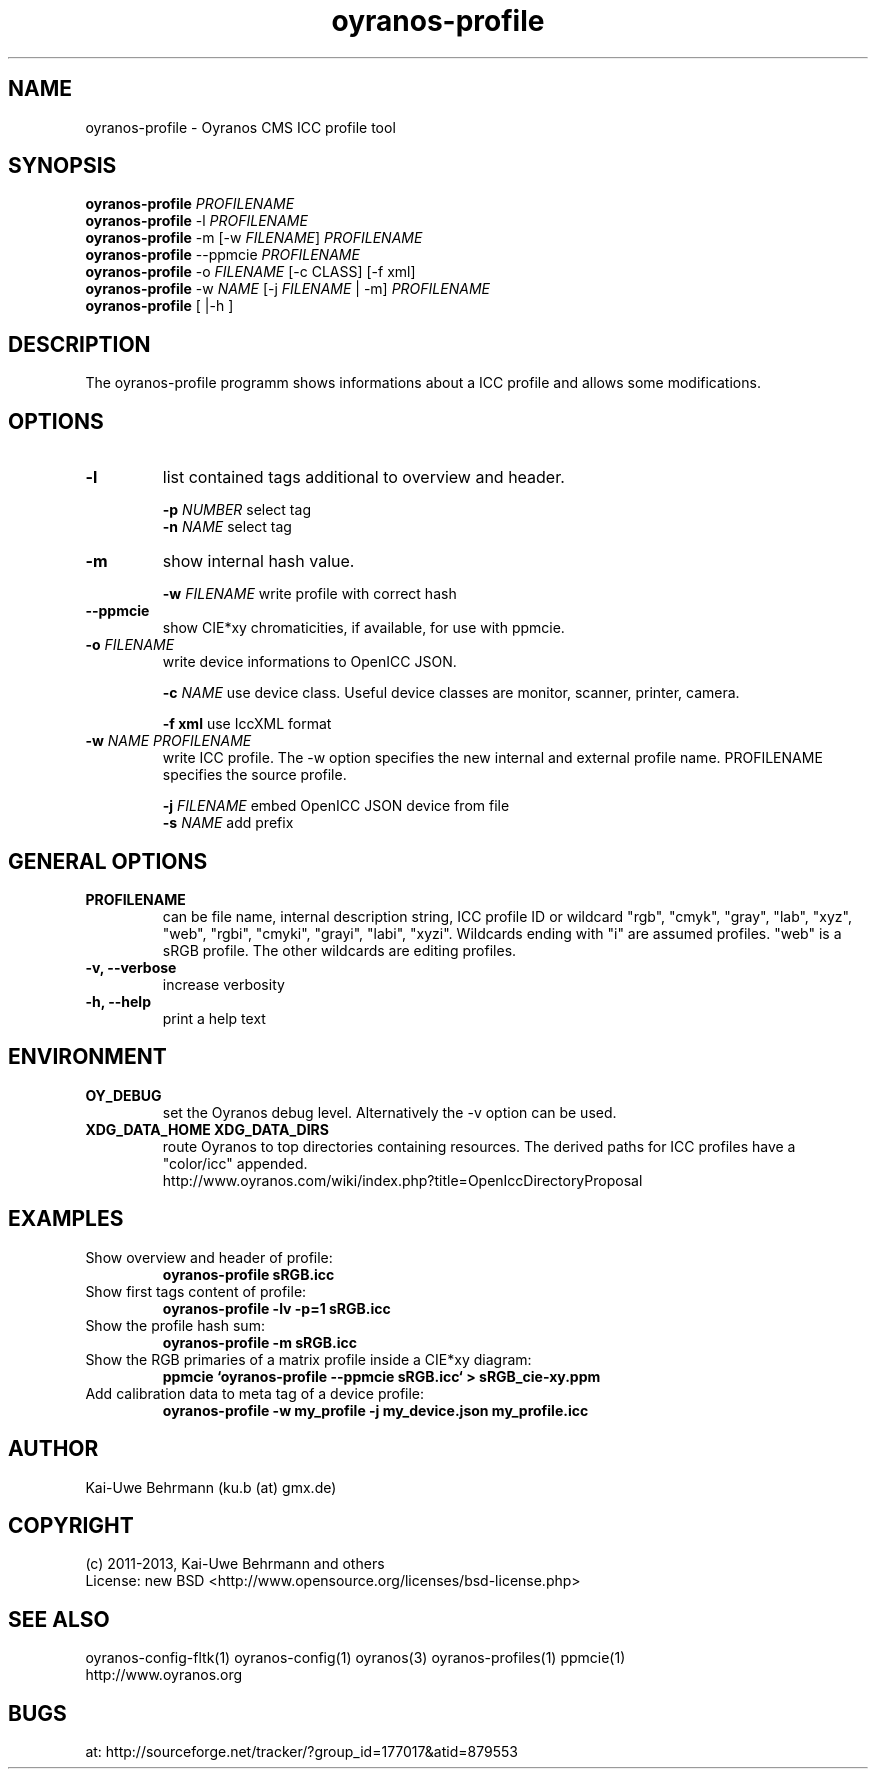 .TH oyranos-profile 1 "March 03, 2013" "User Commands"
.SH NAME
oyranos-profile \- Oyranos CMS ICC profile tool
.SH SYNOPSIS
\fBoyranos-profile\fR \fIPROFILENAME\fR
.fi
\fBoyranos-profile\fR -l \fIPROFILENAME\fR
.fi
\fBoyranos-profile\fR -m [-w \fIFILENAME\fR] \fIPROFILENAME\fR
.fi
\fBoyranos-profile\fR --ppmcie \fIPROFILENAME\fR
.fi
\fBoyranos-profile\fR -o \fIFILENAME\fR [-c CLASS] [-f xml]
.fi
\fBoyranos-profile\fR -w \fINAME\fR [-j \fIFILENAME\fR | -m] \fIPROFILENAME\fR
.fi
\fBoyranos-profile\fR [ |-h ]
.SH DESCRIPTION
The oyranos-profile programm shows informations about a ICC profile and allows some modifications.
.SH OPTIONS
.TP
.B \-l
list contained tags additional to overview and header.
.sp
.br
\fB-p\fR \fINUMBER\fR select tag
.br
\fB-n\fR \fINAME\fR select tag
.sp
.TP
.B \-m
show internal hash value.
.sp
.br
\fB-w\fR \fIFILENAME\fR
write profile with correct hash
.sp
.TP
.B \--ppmcie
show CIE*xy chromaticities, if available, for use with ppmcie.
.sp
.TP
\fB\-o\fR \fIFILENAME\fR
write device informations to OpenICC JSON.
.sp
.br
\fB-c\fR \fINAME\fR use device class. Useful device classes are monitor, scanner, printer, camera.
.sp
.br
\fB-f\fR \fBxml\fR use IccXML format
.TP
\fB\-w\fR \fINAME\fR \fIPROFILENAME\fR
write ICC profile. The -w option specifies the new internal and external 
profile name. PROFILENAME specifies the source profile.
.sp
.br
\fB-j\fR \fIFILENAME\fR
embed OpenICC JSON device from file
.br
\fB-s\fR \fINAME\fR add prefix
.SH GENERAL OPTIONS
.TP
.B \PROFILENAME
can be file name, internal description string, ICC profile ID or 
wildcard "rgb", "cmyk", "gray", "lab", "xyz", "web", "rgbi", "cmyki", "grayi", "labi", "xyzi".
Wildcards ending with "i" are assumed profiles. "web" is a sRGB profile. The other wildcards
are editing profiles.
.TP
.B \-v, \-\-verbose
increase verbosity
.TP
.TP
.B \-h, \-\-help
print a help text
.SH ENVIRONMENT
.TP
.B OY_DEBUG
set the Oyranos debug level. Alternatively the -v option can be used.
.TP
.B XDG_DATA_HOME XDG_DATA_DIRS
route Oyranos to top directories containing resources. The derived paths for
ICC profiles have a "color/icc" appended.
.nf
http://www.oyranos.com/wiki/index.php?title=OpenIccDirectoryProposal
.SH EXAMPLES
.TP
Show overview and header of profile:
.B oyranos-profile sRGB.icc
.PP
.TP
Show first tags content of profile:
.B oyranos-profile -lv -p=1 sRGB.icc
.PP
.TP
Show the profile hash sum:
.B oyranos-profile -m sRGB.icc
.TP
Show the RGB primaries of a matrix profile inside a CIE*xy diagram:
.B ppmcie `oyranos-profile --ppmcie sRGB.icc` > sRGB_cie-xy.ppm
.TP
Add calibration data to meta tag of a device profile:
.B oyranos-profile -w my_profile -j my_device.json my_profile.icc
.PP
.SH AUTHOR
Kai-Uwe Behrmann (ku.b (at) gmx.de)
.SH COPYRIGHT
(c) 2011-2013, Kai-Uwe Behrmann and others
.fi
License: new BSD <http://www.opensource.org/licenses/bsd-license.php>
.SH "SEE ALSO"
oyranos-config-fltk(1) oyranos-config(1) oyranos(3) oyranos-profiles(1) ppmcie(1)
.fi
http://www.oyranos.org
.SH "BUGS"
at: http://sourceforge.net/tracker/?group_id=177017&atid=879553
